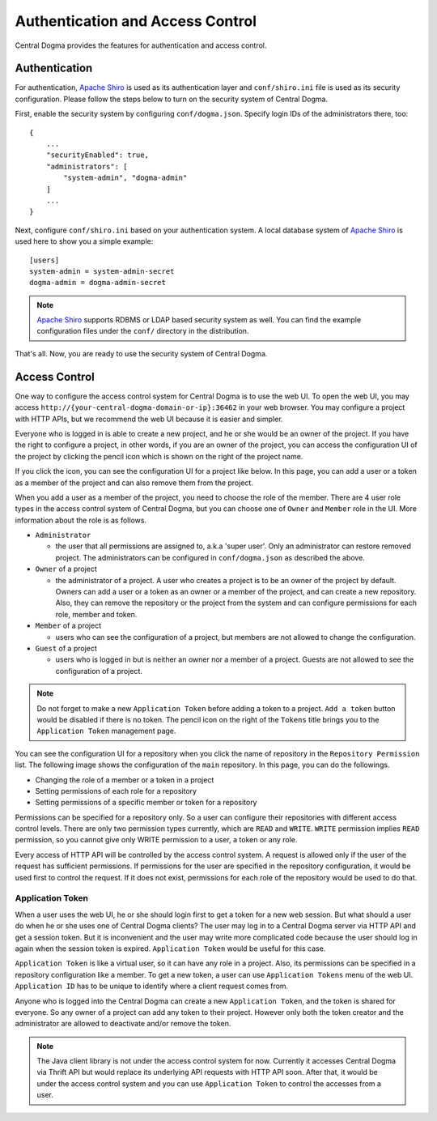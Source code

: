 .. _`Apache Shiro`: https://shiro.apache.org/

.. _auth:

Authentication and Access Control
=================================

Central Dogma provides the features for authentication and access control.

Authentication
--------------

For authentication, `Apache Shiro`_ is used as its authentication layer and ``conf/shiro.ini`` file is used
as its security configuration. Please follow the steps below to turn on the security system of Central Dogma.

First, enable the security system by configuring ``conf/dogma.json``. Specify login IDs of the administrators
there, too::

    {
        ...
        "securityEnabled": true,
        "administrators": [
            "system-admin", "dogma-admin"
        ]
        ...
    }

Next, configure ``conf/shiro.ini`` based on your authentication system. A local database system of
`Apache Shiro`_ is used here to show you a simple example::

    [users]
    system-admin = system-admin-secret
    dogma-admin = dogma-admin-secret

.. note::

    `Apache Shiro`_ supports RDBMS or LDAP based security system as well. You can find the example
    configuration files under the ``conf/`` directory in the distribution.

That's all. Now, you are ready to use the security system of Central Dogma.

Access Control
--------------

One way to configure the access control system for Central Dogma is to use the web UI.
To open the web UI, you may access ``http://{your-central-dogma-domain-or-ip}:36462`` in your web browser.
You may configure a project with HTTP APIs, but we recommend the web UI because it is easier and simpler.

Everyone who is logged in is able to create a new project, and he or she would be an owner of the project.
If you have the right to configure a project, in other words, if you are an owner of the project,
you can access the configuration UI of the project by clicking the pencil icon which is shown on the right
of the project name.

.. image:: _images/auth_1.png

If you click the icon, you can see the configuration UI for a project like below. In this page, you can
add a user or a token as a member of the project and can also remove them from the project.

.. image:: _images/auth_2.png

When you add a user as a member of the project, you need to choose the role of the member.
There are 4 user role types in the access control system of Central Dogma, but you can choose one
of ``Owner`` and ``Member`` role in the UI. More information about the role is as follows.

- ``Administrator``

  - the user that all permissions are assigned to, a.k.a 'super user'. Only an administrator can restore
    removed project. The administrators can be configured in ``conf/dogma.json`` as described the above.

- ``Owner`` of a project

  - the administrator of a project. A user who creates a project is to be an owner of the project by
    default. Owners can add a user or a token as an owner or a member of the project, and can create
    a new repository. Also, they can remove the repository or the project from the system and can
    configure permissions for each role, member and token.

- ``Member`` of a project

  - users who can see the configuration of a project, but members are not allowed to change the configuration.

- ``Guest`` of a project

  - users who is logged in but is neither an owner nor a member of a project. Guests are not allowed to see
    the configuration of a project.

.. note::

    Do not forget to make a new ``Application Token`` before adding a token to a project. ``Add a token``
    button would be disabled if there is no token. The pencil icon on the right of the ``Tokens`` title
    brings you to the ``Application Token`` management page.

You can see the configuration UI for a repository when you click the name of repository in the
``Repository Permission`` list. The following image shows the configuration of the ``main`` repository.
In this page, you can do the followings.

- Changing the role of a member or a token in a project
- Setting permissions of each role for a repository
- Setting permissions of a specific member or token for a repository

.. image:: _images/auth_3.png

Permissions can be specified for a repository only. So a user can configure their repositories with different
access control levels. There are only two permission types currently, which are ``READ`` and ``WRITE``.
``WRITE`` permission implies ``READ`` permission, so you cannot give only WRITE permission to a user,
a token or any role.

Every access of HTTP API will be controlled by the access control system. A request is allowed only if the
user of the request has sufficient permissions. If permissions for the user are specified in the repository
configuration, it would be used first to control the request. If it does not exist, permissions for each role
of the repository would be used to do that.

Application Token
^^^^^^^^^^^^^^^^^

When a user uses the web UI, he or she should login first to get a token for a new web session. But what
should a user do when he or she uses one of Central Dogma clients? The user may log in to a Central Dogma
server via HTTP API and get a session token. But it is inconvenient and the user may write more complicated
code because the user should log in again when the session token is expired. ``Application Token`` would be
useful for this case.

``Application Token`` is like a virtual user, so it can have any role in a project. Also, its permissions
can be specified in a repository configuration like a member. To get a new token, a user can use
``Application Tokens`` menu of the web UI. ``Application ID`` has to be unique to identify where a client
request comes from.

.. image:: _images/auth_4.png

Anyone who is logged into the Central Dogma can create a new ``Application Token``, and the token is shared
for everyone. So any owner of a project can add any token to their project. However only both the token
creator and the administrator are allowed to deactivate and/or remove the token.

.. note::

    The Java client library is not under the access control system for now. Currently it accesses Central Dogma
    via Thrift API but would replace its underlying API requests with HTTP API soon. After that, it would be
    under the access control system and you can use ``Application Token`` to control the accesses from a user.
